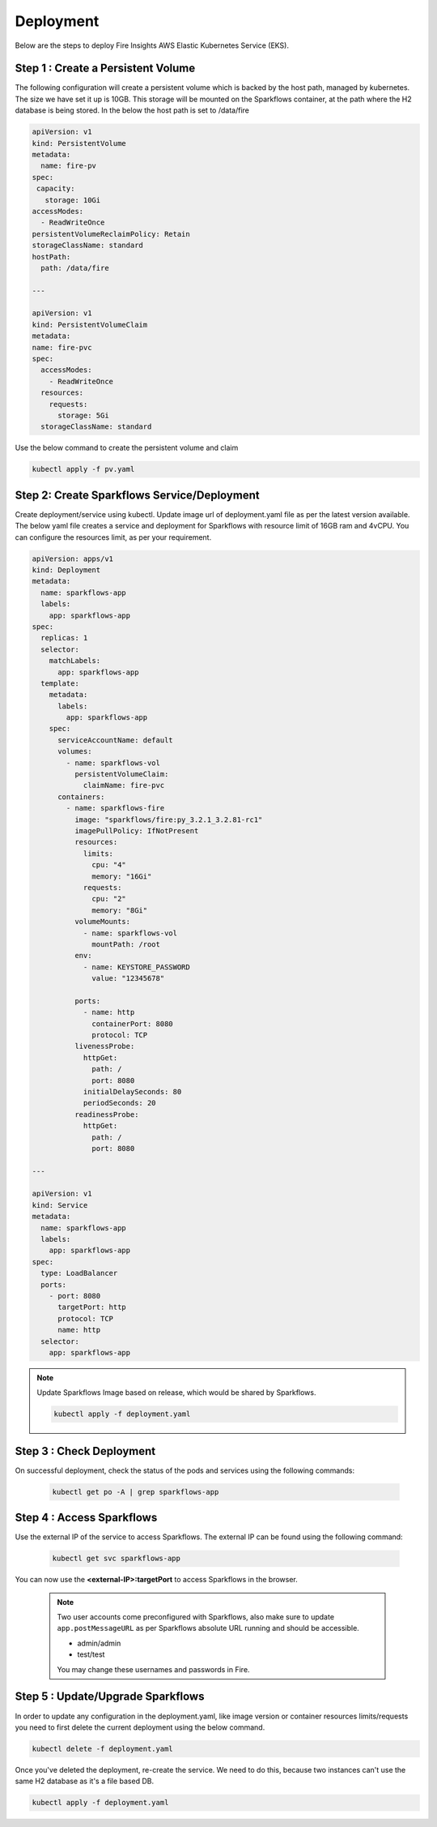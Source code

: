 Deployment
===========
Below are the steps to deploy Fire Insights AWS Elastic Kubernetes Service (EKS).

Step 1 : Create a Persistent Volume
---------------------------------------
The following configuration will create a persistent volume which is backed by the host path, managed by kubernetes. The size we have set it up is 10GB. This storage will be mounted on the Sparkflows container, at the path where the H2 database is being stored. In the below the host path is set to /data/fire

.. code-block:: YAML

    apiVersion: v1
    kind: PersistentVolume
    metadata:
      name: fire-pv
    spec:
     capacity:
       storage: 10Gi
    accessModes:
      - ReadWriteOnce
    persistentVolumeReclaimPolicy: Retain
    storageClassName: standard
    hostPath:
      path: /data/fire

    ---

    apiVersion: v1
    kind: PersistentVolumeClaim
    metadata:
    name: fire-pvc
    spec:
      accessModes:
        - ReadWriteOnce
      resources:
        requests:
          storage: 5Gi
      storageClassName: standard

Use the below command to create the persistent volume and claim

.. code-block:: bash

      kubectl apply -f pv.yaml



Step 2: Create Sparkflows Service/Deployment
---------------------------------------------

Create deployment/service using kubectl. Update image url of deployment.yaml file as per the latest version available. The below yaml file creates a service and deployment for Sparkflows with resource limit of 16GB ram and 4vCPU. You can configure the resources limit, as per your requirement.

.. code-block:: YAML

    apiVersion: apps/v1
    kind: Deployment
    metadata:
      name: sparkflows-app
      labels:
        app: sparkflows-app
    spec:
      replicas: 1
      selector:
        matchLabels:
          app: sparkflows-app
      template:
        metadata:
          labels:
            app: sparkflows-app
        spec:
          serviceAccountName: default
          volumes:
            - name: sparkflows-vol
              persistentVolumeClaim:
                claimName: fire-pvc
          containers:
            - name: sparkflows-fire
              image: "sparkflows/fire:py_3.2.1_3.2.81-rc1"
              imagePullPolicy: IfNotPresent
              resources:
                limits:
                  cpu: "4"
                  memory: "16Gi"
                requests:
                  cpu: "2"
                  memory: "8Gi"
              volumeMounts:
                - name: sparkflows-vol
                  mountPath: /root
              env:
                - name: KEYSTORE_PASSWORD
                  value: "12345678"

              ports:
                - name: http
                  containerPort: 8080
                  protocol: TCP
              livenessProbe:
                httpGet:
                  path: /
                  port: 8080
                initialDelaySeconds: 80
                periodSeconds: 20
              readinessProbe:
                httpGet:
                  path: /
                  port: 8080

    ---

    apiVersion: v1
    kind: Service
    metadata:
      name: sparkflows-app
      labels:
        app: sparkflows-app
    spec:
      type: LoadBalancer
      ports:
        - port: 8080
          targetPort: http
          protocol: TCP
          name: http
      selector:
        app: sparkflows-app



.. note::  Update Sparkflows Image based on release, which would be shared by Sparkflows.

    .. code-block:: bash

        kubectl apply -f deployment.yaml


Step 3 : Check Deployment
-------------------

On successful deployment, check the status of the pods and services using the following commands:

    .. code-block:: bash

        kubectl get po -A | grep sparkflows-app

Step 4 : Access Sparkflows
-------------------

Use the external IP of the service to access Sparkflows. The external IP can be found using the following command:

    .. code-block:: bash

        kubectl get svc sparkflows-app

You can now use the **<external-IP>:targetPort** to access Sparkflows in the browser.

  .. note::  Two user accounts come preconfigured with Sparkflows, also make sure to update ``app.postMessageURL`` as per Sparkflows absolute URL running and should be accessible.
            
             * admin/admin
             * test/test
             
             You may change these usernames and passwords in Fire.

Step 5 : Update/Upgrade Sparkflows
-------------------

In order to update any configuration in the deployment.yaml, like image version or container resources limits/requests you need to first delete the current deployment using the below command.

.. code-block:: bash

        kubectl delete -f deployment.yaml

Once you've deleted the deployment, re-create the service. We need to do this, because two instances can't use the same H2 database as it's a file based DB.

.. code-block:: bash

        kubectl apply -f deployment.yaml

